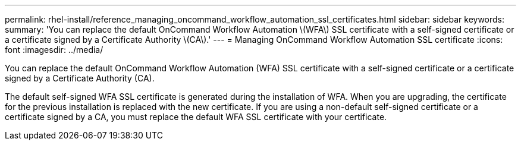 ---
permalink: rhel-install/reference_managing_oncommand_workflow_automation_ssl_certificates.html
sidebar: sidebar
keywords: 
summary: 'You can replace the default OnCommand Workflow Automation \(WFA\) SSL certificate with a self-signed certificate or a certificate signed by a Certificate Authority \(CA\).'
---
= Managing OnCommand Workflow Automation SSL certificate
:icons: font
:imagesdir: ../media/

You can replace the default OnCommand Workflow Automation (WFA) SSL certificate with a self-signed certificate or a certificate signed by a Certificate Authority (CA).

The default self-signed WFA SSL certificate is generated during the installation of WFA. When you are upgrading, the certificate for the previous installation is replaced with the new certificate. If you are using a non-default self-signed certificate or a certificate signed by a CA, you must replace the default WFA SSL certificate with your certificate.
